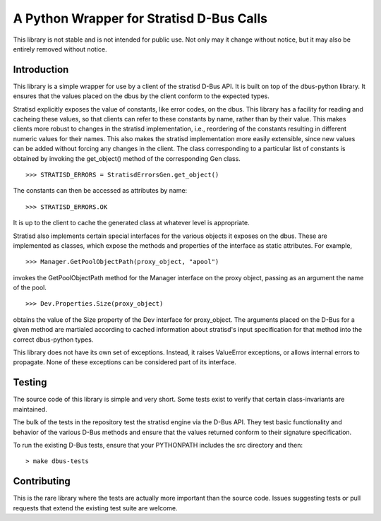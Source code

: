 A Python Wrapper for Stratisd D-Bus Calls
=========================================

This library is not stable and is not intended for public use. Not only may
it change without notice, but it may also be entirely removed without notice.

Introduction
------------
This library is a simple wrapper for use by a client of the stratisd D-Bus API.
It is built on top of the dbus-python library. It ensures that the values
placed on the dbus by the client conform to the expected types.

Stratisd explicitly exposes the value of constants, like error codes, on the
dbus. This library has a facility for reading and cacheing these values,
so that clients can refer to these constants by name, rather than by their
value. This makes clients more robust to changes in the stratisd implementation,
i.e., reordering of the constants resulting in different numeric values for
their names. This also makes the stratisd implementation more easily
extensible, since new values can be added without forcing any changes in the
client. The class corresponding to a particular list of constants is
obtained by invoking the get_object() method of the corresponding Gen class. ::

    >>> STRATISD_ERRORS = StratisdErrorsGen.get_object()

The constants can then be accessed as attributes by name: ::

    >>> STRATISD_ERRORS.OK

It is up to the client to cache the generated class at whatever level is
appropriate.

Stratisd also implements certain special interfaces for the various objects
it exposes on the dbus. These are implemented as classes, which expose the
methods and properties of the interface as static attributes. For example, ::

    >>> Manager.GetPoolObjectPath(proxy_object, "apool")

invokes the GetPoolObjectPath method for the Manager interface on the proxy
object, passing as an argument the name of the pool. ::

    >>> Dev.Properties.Size(proxy_object)

obtains the value of the Size property of the Dev interface for proxy_object.
The arguments placed on the D-Bus for a given method are martialed according
to cached information about stratisd's input specification for that method
into the correct dbus-python types.

This library does not have its own set of exceptions. Instead, it raises
ValueError exceptions, or allows internal errors to propagate. None of these
exceptions can be considered part of its interface.

Testing
-------
The source code of this library is simple and very short. Some tests exist
to verify that certain class-invariants are maintained.

The bulk of the tests in the repository test the stratisd engine via the
D-Bus API. They test basic functionality and behavior of the various D-Bus
methods and ensure that the values returned conform to their signature
specification.

To run the existing D-Bus tests, ensure that your PYTHONPATH includes the
src directory and then: ::

    > make dbus-tests

Contributing
------------
This is the rare library where the tests are actually more important than
the source code. Issues suggesting tests or pull requests that extend the
existing test suite are welcome.
